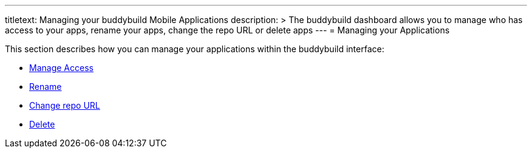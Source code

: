 --- 
titletext: Managing your buddybuild Mobile Applications
description: >
  The buddybuild dashboard allows you to manage who has access to your apps,
  rename your apps, change the repo URL or delete apps 
---
= Managing your Applications

This section describes how you can manage your applications within the
buddybuild interface:

- link:access.adoc[Manage Access]
- link:rename.adoc[Rename]
- link:change_repo_url.adoc[Change repo URL]
- link:delete.adoc[Delete]
